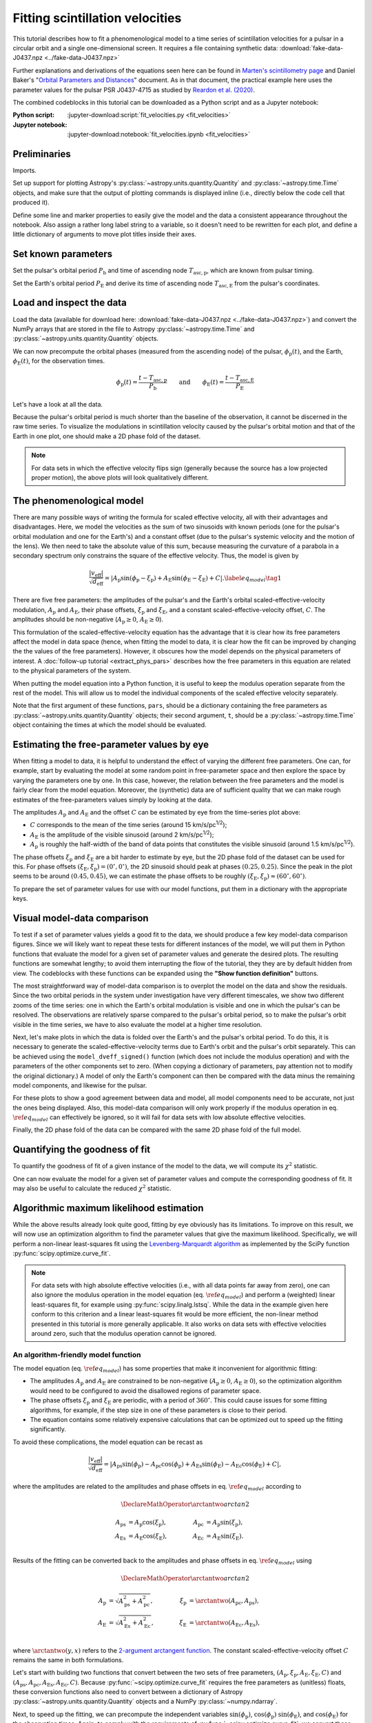 ********************************
Fitting scintillation velocities
********************************

This tutorial describes how to fit a phenomenological model to a time series of
scintillation velocities for a pulsar in a circular orbit and a single
one-dimensional screen. It requires a file containing synthetic data:
:download:`fake-data-J0437.npz <../fake-data-J0437.npz>`

Further explanations and derivations of the equations seen here can be found in
`Marten's scintillometry page
<http://www.astro.utoronto.ca/~mhvk/scintillometry.html#org5ea6450>`_
and Daniel Baker's "`Orbital Parameters and Distances
<https://eor.cita.utoronto.ca/images/4/44/DB_Orbital_Parameters.pdf>`_"
document. As in that document, the practical example here uses the parameter
values for the pulsar PSR J0437-4715 as studied by `Reardon et al. (2020)
<https://ui.adsabs.harvard.edu/abs/2020ApJ...904..104R/abstract>`_.

The combined codeblocks in this tutorial can be downloaded as a Python script
and as a Jupyter notebook:

:Python script:
    :jupyter-download:script:`fit_velocities.py <fit_velocities>`
:Jupyter notebook:
    :jupyter-download:notebook:`fit_velocities.ipynb <fit_velocities>`

Preliminaries
=============

Imports.

.. jupyter-execute::

    import numpy as np
    import matplotlib.pyplot as plt
    import matplotlib.colors as mcolors
    # Note: matplotlib.colors.CenteredNorm requires matplotlib version >= 3.4.0

    from astropy import units as u

    from astropy.time import Time
    from astropy.coordinates import SkyCoord

    from astropy.visualization import quantity_support, time_support

    from scipy.optimize import curve_fit

Set up support for plotting Astropy's
:py:class:`~astropy.units.quantity.Quantity` and :py:class:`~astropy.time.Time`
objects, and make sure that the output of plotting commands is displayed inline
(i.e., directly below the code cell that produced it).

.. jupyter-execute::

    quantity_support()
    time_support(format='iso')

    %matplotlib inline

Define some line and marker properties to easily give the model and the data a
consistent appearance throughout the notebook. Also assign a rather long label
string to a variable, so it doesn't need to be rewritten for each plot, and
define a little dictionary of arguments to move plot titles inside their axes.

.. jupyter-execute::
    
    obs_style = {
        'linestyle': 'none',
        'color': 'grey',
        'marker': 'o',
        'markerfacecolor': 'none'
    }

    mdl_style = {
        'linestyle': '-',
        'linewidth': 2,
        'color': 'C0'
    }

    dveff_lbl = (r'scaled effective velocity '
                 r'$\frac{ | v_\mathrm{eff} | }{ \sqrt{ d_\mathrm{eff} } }$ '
                 r'$\left( \frac{\mathrm{km/s}}{\sqrt{\mathrm{pc}}} \right)$')
        
    title_kwargs = {
        'loc': 'left', 
        'x': 0.01,
        'y': 1.0,
        'pad': -14
    }

Set known parameters
====================

Set the pulsar's orbital period :math:`P_\mathrm{b}` and time of ascending node
:math:`T_\mathrm{asc,p}`, which are known from pulsar timing.

.. jupyter-execute::
    
    p_b = 5.7410459 * u.day
    t_asc_p = Time(54501.4671, format='mjd')

Set the Earth's orbital period :math:`P_\mathrm{E}` and derive its time of
ascending node :math:`T_\mathrm{asc,E}` from the pulsar's coordinates.

.. jupyter-execute::

    p_e = 1. * u.yr
    t_equinox = Time('2005-03-21 12:33', format='iso', scale='utc')

    psr_coord = SkyCoord('04h37m15.99744s -47d15m09.7170s')

    psr_coord_eclip = psr_coord.barycentricmeanecliptic
    ascnod_eclip_lon = psr_coord_eclip.lon + 90.*u.deg
    
    t_asc_e = t_equinox + ascnod_eclip_lon.cycle * p_e

Load and inspect the data
=========================

Load the data (available for download here:
:download:`fake-data-J0437.npz <../fake-data-J0437.npz>`)
and convert the NumPy arrays that are stored in the file to Astropy
:py:class:`~astropy.time.Time` and :py:class:`~astropy.units.quantity.Quantity`
objects.

.. jupyter-execute::

    data = np.load('fake-data-J0437.npz')

    t_obs = Time(data['t_mjd'], format='mjd', scale='utc')
    dveff_obs = data['dveff_obs'] * u.km/u.s/u.pc**0.5
    dveff_err = data['dveff_err'] * u.km/u.s/u.pc**0.5

We can now precompute the orbital phases (measured from the ascending node) of
the pulsar, :math:`\phi_\mathrm{p}(t)`, and the Earth,
:math:`\phi_\mathrm{E}(t)`, for the observation times.

.. math::

    \phi_\mathrm{p}(t) = \frac{ t - T_\mathrm{asc,p} }{ P_\mathrm{b} }
    \qquad \mathrm{and} \qquad
    \phi_\mathrm{E}(t) = \frac{ t - T_\mathrm{asc,E} }{ P_\mathrm{E} }

.. jupyter-execute::

    ph_p_obs = ((t_obs - t_asc_p) / p_b).to(u.dimensionless_unscaled) * u.cycle
    ph_e_obs = ((t_obs - t_asc_e) / p_e).to(u.dimensionless_unscaled) * u.cycle

Let's have a look at all the data.

.. jupyter-execute::
    
    plt.figure(figsize=(12., 5.))

    plt.errorbar(t_obs.jyear, dveff_obs, yerr=dveff_err, **obs_style,
                 alpha=0.3)
    
    plt.xlim(t_obs[0].jyear, t_obs[-1].jyear)

    plt.xlabel('time')
    plt.ylabel(dveff_lbl)

    plt.show()

Because the pulsar's orbital period is much shorter than the baseline of the
observation, it cannot be discerned in the raw time series. To visualize the
modulations in scintillation velocity caused by the pulsar's orbital motion and
that of the Earth in one plot, one should make a 2D phase fold of the dataset.

.. jupyter-execute::

    plt.figure(figsize=(10., 6.))

    plt.hexbin(ph_e_obs.value % 1., ph_p_obs.value % 1., C=dveff_obs.value,
               reduce_C_function=np.median, gridsize=19)

    plt.xlim(0., 1.)
    plt.ylim(0., 1.)

    plt.xlabel('Earth orbit phase')
    plt.ylabel('Pulsar orbit phase')

    cbar = plt.colorbar()
    cbar.set_label(dveff_lbl)

.. note::

    For data sets in which the effective velocity flips sign (generally because
    the source has a low projected proper motion), the above plots will look
    qualitatively different.

The phenomenological model
==========================

There are many possible ways of writing the formula for scaled effective
velocity, all with their advantages and disadvantages. Here, we model the
velocities as the sum of two sinusoids with known periods (one for the pulsar's
orbital modulation and one for the Earth's) and a constant offset (due to the
pulsar's systemic velocity and the motion of the lens). We then need to take
the absolute value of this sum, because measuring the curvature of a parabola
in a secondary spectrum only constrains the square of the effective velocity.
Thus, the model is given by

.. math::

    \frac{ \left| v_\mathrm{eff} \right| }{ \sqrt{d_\mathrm{eff}} }
      = \left| A_\mathrm{p} \sin( \phi_\mathrm{p} - \xi_\mathrm{p} )
             + A_\mathrm{E} \sin( \phi_\mathrm{E} - \xi_\mathrm{E} ) + C
        \right|. \label{eq_model} \tag{1}

There are five free parameters: the amplitudes of the pulsar's and the Earth's
orbital scaled-effective-velocity modulation, :math:`A_\mathrm{p}` and
:math:`A_\mathrm{E}`, their phase offsets, :math:`\xi_\mathrm{p}` and
:math:`\xi_\mathrm{E}`, and a constant scaled-effective-velocity offset,
:math:`C`. The amplitudes should be non-negative (:math:`A_\mathrm{p} \geq 0`,
:math:`A_\mathrm{E} \geq 0`).

This formulation of the scaled-effective-velocity equation has the advantage
that it is clear how its free parameters affect the model in data space (hence,
when fitting the model to data, it is clear how the fit can be improved by
changing the the values of the free parameters). However, it obscures how the
model depends on the physical parameters of interest. A
:doc:`follow-up tutorial <extract_phys_pars>` describes how the free parameters
in this equation are related to the physical parameters of the system.

When putting the model equation into a Python function, it is useful to keep
the modulus operation separate from the rest of the model. This will allow us
to model the individual components of the scaled effective velocity separately.

.. jupyter-execute::

    def model_dveff_signed(pars, t):
    
        ph_p = ((t - t_asc_p) / p_b).to(u.dimensionless_unscaled) * u.cycle
        ph_e = ((t - t_asc_e) / p_e).to(u.dimensionless_unscaled) * u.cycle
        
        dveff_p = pars['amp_p'] * np.sin(ph_p - pars['xi_p'])
        dveff_e = pars['amp_e'] * np.sin(ph_e - pars['xi_e'])
        
        dveff = dveff_p + dveff_e + pars['dveff_c']
    
        return (dveff).to(u.km/u.s/u.pc**0.5)
    
    def model_dveff_abs(pars, t):
        dveff_signed = model_dveff_signed(pars, t)
        return np.abs(dveff_signed)

Note that the first argument of these functions, ``pars``, should be a
dictionary containing the free parameters as
:py:class:`~astropy.units.quantity.Quantity` objects; their second argument,
``t``, should be a :py:class:`~astropy.time.Time` object containing the times
at which the model should be evaluated.

Estimating the free-parameter values by eye
===========================================

When fitting a model to data, it is helpful to understand the effect of varying
the different free parameters. One can, for example, start by evaluating the
model at some random point in free-parameter space and then explore the space
by varying the parameters one by one. In this case, however, the relation
between the free parameters and the model is fairly clear from the model
equation. Moreover, the (synthetic) data are of sufficient quality that we can
make rough estimates of the free-parameters values simply by looking at the
data.

The amplitudes :math:`A_\mathrm{p}` and :math:`A_\mathrm{E}` and the offset
:math:`C` can be estimated by eye from the time-series plot above:

- :math:`C` corresponds to the mean of the time series
  (around 15 km/s/pc\ :sup:`1/2`);
- :math:`A_\mathrm{E}` is the amplitude of the visible sinusoid
  (around 2 km/s/pc\ :sup:`1/2`);
- :math:`A_\mathrm{p}` is roughly the half-width of the band of data points
  that constitutes the visible sinusoid (around 1.5 km/s/pc\ :sup:`1/2`).

The phase offsets :math:`\xi_\mathrm{p}` and :math:`\xi_\mathrm{E}` are a bit
harder to estimate by eye, but the 2D phase fold of the dataset can be used for
this. For phase offsets
:math:`(\xi_\mathrm{E}, \xi_\mathrm{p}) = (0^\circ, 0^\circ)`, the 2D sinusoid
should peak at phases :math:`(0.25, 0.25)`. Since the peak in the plot seems to
be around :math:`(0.45, 0.45)`, we can estimate the phase offsets to be roughly
:math:`(\xi_\mathrm{E}, \xi_\mathrm{p}) \approx (60^\circ, 60^\circ)`.

To prepare the set of parameter values for use with our model functions, put
them in a dictionary with the appropriate keys.

.. jupyter-execute::

    pars_try = {
        'amp_p':     1.5 * u.km/u.s/u.pc**0.5,
        'amp_e':     2.  * u.km/u.s/u.pc**0.5,
        'xi_p':     60.  * u.deg,
        'xi_e':     60.  * u.deg,
        'dveff_c':  15.  * u.km/u.s/u.pc**0.5
    }

Visual model-data comparison
============================

To test if a set of parameter values yields a good fit to the data, we should
produce a few key model-data comparison figures. Since we will likely want to
repeat these tests for different instances of the model, we will put them in
Python functions that evaluate the model for a given set of parameter values
and generate the desired plots. The resulting functions are somewhat lengthy;
to avoid them interrupting the flow of the tutorial, they they are by default
hidden from view. The codeblocks with these functions can be expanded using the
**"Show function definition"** buttons.

The most straightforward way of model-data comparison is to overplot the model
on the data and show the residuals. Since the two orbital periods in the system
under investigation have very different timescales, we show two different
zooms of the time series: one in which the Earth's orbital modulation is
visible and one in which the pulsar's can be resolved. The observations are
relatively sparse compared to the pulsar's orbital period, so to make the
pulsar's orbit visible in the time series, we have to also evaluate the model
at a higher time resolution.

.. raw:: html

    <details class="jupyter_container">
        <summary>function definition</summary>

.. jupyter-execute::

    def visualize_model_full(pars):

        dveff_mdl = model_dveff_abs(pars, t_obs)
        dveff_res = dveff_obs - dveff_mdl

        tlim_long = [t_obs[0].mjd, t_obs[0].mjd + 3. * p_e.to_value(u.day)]
        tlim_zoom = [t_obs[0].mjd, t_obs[0].mjd + 5. * p_b.to_value(u.day)]

        t_mjd_many = np.arange(tlim_long[0], tlim_long[-1], 0.2)
        t_many = Time(t_mjd_many, format='mjd')

        dveff_mdl_many = model_dveff_abs(pars, t_many)

        plt.figure(figsize=(12., 9.))
        
        plt.subplots_adjust(wspace=0.1)

        ax1 = plt.subplot(221)
        plt.plot(t_many, dveff_mdl_many, **mdl_style, alpha=0.3)
        plt.errorbar(t_obs.mjd, dveff_obs, yerr=dveff_err, **obs_style,
                     alpha=0.3)
        plt.xlim(tlim_long)
        plt.title('full model', **title_kwargs)
        plt.xlabel('')
        plt.ylabel(dveff_lbl)

        ax2 = plt.subplot(223, sharex=ax1)
        plt.errorbar(t_obs.mjd, dveff_res, yerr=dveff_err, **obs_style,
                     alpha=0.3)
        plt.axhline(**mdl_style)
        plt.xlim(tlim_long)
        plt.title('residuals', **title_kwargs)
        plt.ylabel(dveff_lbl)

        ax3 = plt.subplot(222, sharey=ax1)
        plt.plot(t_many, dveff_mdl_many, **mdl_style)
        plt.errorbar(t_obs.mjd, dveff_obs, yerr=dveff_err, **obs_style)
        plt.xlim(tlim_zoom)
        plt.title('full model, zoom', **title_kwargs)
        plt.xlabel('')
        plt.ylabel(dveff_lbl)
        ax3.yaxis.set_label_position('right')
        ax3.yaxis.tick_right()

        ax4 = plt.subplot(224, sharex=ax3, sharey=ax2)
        plt.errorbar(t_obs.mjd, dveff_res, yerr=dveff_err, **obs_style)
        plt.axhline(**mdl_style)
        plt.xlim(tlim_zoom)
        plt.title('residuals, zoom', **title_kwargs)
        plt.ylabel(dveff_lbl)
        ax4.yaxis.set_label_position('right')
        ax4.yaxis.tick_right()

        plt.show()

.. raw:: html

    </details>

.. jupyter-execute::

    visualize_model_full(pars_try)

Next, let's make plots in which the data is folded over the Earth's and the
pulsar's orbital period. To do this, it is necessary to generate the
scaled-effective-velocity terms due to Earth's orbit and the pulsar's orbit
separately. This can be achieved using the ``model_dveff_signed()`` function
(which does not include the modulus operation) and with the parameters of the
other components set to zero. (When copying a dictionary of parameters, pay
attention not to modify the original dictionary.) A model of only the Earth's
component can then be compared with the data minus the remaining model
components, and likewise for the pulsar.

For these plots to show a good agreement between data and model, all model
components need to be accurate, not just the ones being displayed. Also, this
model-data comparison will only work properly if the modulus operation in eq.
:math:`\ref{eq_model}` can effectively be ignored, so it will fail for data
sets with low absolute effective velocities.

.. raw:: html

    <details class="jupyter_container">
        <summary>function definition</summary>

.. jupyter-execute::

    def visualize_model_folded(pars):
        
        pars_earth = pars.copy()
        pars_earth['amp_p'] = 0. * u.km/u.s/u.pc**0.5
        pars_earth['dveff_c'] = 0. * u.km/u.s/u.pc**0.5
        dveff_mdl_earth = model_dveff_signed(pars_earth, t_obs)
        
        pars_psr = pars.copy()
        pars_psr['amp_e'] = 0. * u.km/u.s/u.pc**0.5
        pars_psr['dveff_c'] = 0. * u.km/u.s/u.pc**0.5
        dveff_mdl_psr = model_dveff_signed(pars_psr, t_obs)
        
        pars_const = pars.copy()
        pars_const['amp_e'] = 0. * u.km/u.s/u.pc**0.5
        pars_const['amp_p'] = 0. * u.km/u.s/u.pc**0.5
        dveff_mdl_const = model_dveff_signed(pars_const, t_obs)

        dveff_res_earth = dveff_obs - dveff_mdl_psr - dveff_mdl_const
        dveff_res_psr = dveff_obs - dveff_mdl_earth - dveff_mdl_const

        plt.figure(figsize=(12., 5.))

        plt.subplots_adjust(wspace=0.1)
        
        ax1 = plt.subplot(121)
        idx_e = np.argsort(ph_e_obs.value % 1.)
        plt.plot(ph_e_obs[idx_e].value % 1., dveff_mdl_earth[idx_e],
                 **mdl_style)
        plt.errorbar(ph_e_obs.value % 1., dveff_res_earth, yerr=dveff_err,
                     **obs_style, alpha=0.2, zorder=-3)
        plt.xlim(0., 1.)
        plt.title('Earth motion', **title_kwargs)
        plt.xlabel('Earth orbital phase')
        plt.ylabel(dveff_lbl)
        
        ax2 = plt.subplot(122, sharey=ax1)
        idx_p = np.argsort(ph_p_obs.value % 1.)
        plt.plot(ph_p_obs[idx_p].value % 1., dveff_mdl_psr[idx_p], **mdl_style)
        plt.errorbar(ph_p_obs.value % 1., dveff_res_psr, yerr=dveff_err,
                     **obs_style, alpha=0.2, zorder=-3)
        plt.xlim(0., 1.)
        plt.title('Pulsar motion', **title_kwargs)
        plt.xlabel('Pulsar orbital phase')
        plt.ylabel(dveff_lbl)
        ax2.yaxis.set_label_position('right')
        ax2.yaxis.tick_right()

        plt.show()

.. raw:: html

    </details>

.. jupyter-execute::

    visualize_model_folded(pars_try)


Finally, the 2D phase fold of the data can be compared with the same 2D phase
fold of the full model.

.. raw:: html

    <details class="jupyter_container">
        <summary>function definition</summary>

.. jupyter-execute::

    def visualize_model_fold2d(pars):

        dveff_mdl = model_dveff_abs(pars, t_obs)
        dveff_res = dveff_obs - dveff_mdl

        plt.figure(figsize=(12., 4.))

        gridsize = 19
        labelpad = 16
            
        plt.subplot(131)
        plt.hexbin(ph_e_obs.value % 1., ph_p_obs.value % 1., C=dveff_obs.value,
                   reduce_C_function=np.median, gridsize=gridsize)
        plt.xlim(0., 1.)
        plt.ylim(0., 1.)
        plt.xlabel('Earth orbit phase')
        plt.ylabel('Pulsar orbit phase')
        plt.title('data', **title_kwargs,
                  fontdict={'color': 'w', 'fontweight': 'bold'})
        cbar = plt.colorbar(location='top')
        cbar.ax.invert_xaxis()
        cbar.set_label(dveff_lbl, labelpad=labelpad)
        
        plt.subplot(132)
        plt.hexbin(ph_e_obs.value % 1., ph_p_obs.value % 1., C=dveff_mdl.value,
                   reduce_C_function=np.median, gridsize=gridsize)
        plt.xlim(0., 1.)
        plt.ylim(0., 1.)
        plt.xlabel('Earth orbit phase')
        plt.title('model', **title_kwargs,
                fontdict={'color': 'w', 'fontweight': 'bold'})
        cbar = plt.colorbar(location='top')
        cbar.ax.invert_xaxis()
        cbar.set_label(dveff_lbl, labelpad=labelpad)
        
        plt.subplot(133)
        plt.hexbin(ph_e_obs.value % 1., ph_p_obs.value % 1., C=dveff_res.value,
                   reduce_C_function=np.median, gridsize=gridsize,
                   norm=mcolors.CenteredNorm(), cmap='coolwarm')
        # Note: CenteredNorm requires matplotlib version >= 3.4.0
        plt.xlim(0., 1.)
        plt.ylim(0., 1.)
        plt.xlabel('Earth orbit phase')
        plt.title('residuals', **title_kwargs,
                  fontdict={'color': 'k', 'fontweight': 'bold'})
        cbar = plt.colorbar(location='top')
        cbar.ax.invert_xaxis()
        cbar.set_label(dveff_lbl, labelpad=labelpad)

        plt.show()

.. raw:: html

    </details>

.. jupyter-execute::

    visualize_model_fold2d(pars_try)


Quantifying the goodness of fit
===============================

To quantify the goodness of fit of a given instance of the model to the data,
we will compute its :math:`\chi^2` statistic.

.. jupyter-execute::

    def get_chi2(pars):
        dveff_mdl = model_dveff_abs(pars, t_obs)
        chi2 = np.sum(((dveff_obs - dveff_mdl) / dveff_err)**2)
        return chi2

One can now evaluate the model for a given set of parameter values and compute
the corresponding goodness of fit. It may also be useful to calculate the
reduced :math:`\chi^2` statistic.

.. jupyter-execute::

    chi2 = get_chi2(pars_try)
    print(f'chi2     {chi2:8.2f}')

    ndof = len(t_obs) - len(pars_try)
    chi2_red = chi2 / ndof
    print(f'chi2_red {chi2_red:8.2f}')

Algorithmic maximum likelihood estimation
=========================================

While the above results already look quite good, fitting by eye obviously has
its limitations. To improve on this result, we will now use an optimization
algorithm to find the parameter values that give the maximum likelihood.
Specifically, we will perform a non-linear least-squares fit using the
`Levenberg-Marquardt algorithm
<https://en.wikipedia.org/wiki/Levenberg%E2%80%93Marquardt_algorithm>`_
as implemented by the SciPy function :py:func:`scipy.optimize.curve_fit`.

.. note::

    For data sets with high absolute effective velocities (i.e., with all data
    points far away from zero), one can also ignore the modulus operation in
    the model equation (eq. :math:`\ref{eq_model}`) and perform a (weighted)
    linear least-squares fit, for example using :py:func:`scipy.linalg.lstsq`.
    While the data in the example given here conform to this criterion and a
    linear least-squares fit would be more efficient, the non-linear method
    presented in this tutorial is more generally applicable. It also works on
    data sets with effective velocities around zero, such that the modulus
    operation cannot be ignored.


An algorithm-friendly model function
------------------------------------

The model equation (eq. :math:`\ref{eq_model}`) has some properties that make
it inconvenient for algorithmic fitting:

- The amplitudes :math:`A_\mathrm{p}` and :math:`A_\mathrm{E}` are constrained
  to be non-negative (:math:`A_\mathrm{p} \geq 0`,
  :math:`A_\mathrm{E} \geq 0`), so the optimization algorithm would need to be
  configured to avoid the disallowed regions of parameter space.
- The phase offsets :math:`\xi_\mathrm{p}` and :math:`\xi_\mathrm{E}` are
  periodic, with a period of :math:`360^\circ`. This could cause issues for
  some fitting algorithms, for example, if the step size in one of these
  parameters is close to their period.
- The equation contains some relatively expensive calculations that can be
  optimized out to speed up the fitting significantly.

To avoid these complications, the model equation can be recast as

.. math::

    \frac{ \left| v_\mathrm{eff} \right| }{ \sqrt{d_\mathrm{eff}} }
      = \left| A_\mathrm{ps} \sin( \phi_\mathrm{p} )
             - A_\mathrm{pc} \cos( \phi_\mathrm{p} )
             + A_\mathrm{Es} \sin( \phi_\mathrm{E} )
             - A_\mathrm{Ec} \cos( \phi_\mathrm{E} ) + C
        \right|,

where the amplitudes are related to the amplitudes and phase offsets in eq.
:math:`\ref{eq_model}` according to

.. math::

    \DeclareMathOperator{\arctantwo}{arctan2}

    A_\mathrm{ps} &= A_\mathrm{p} \cos( \xi_\mathrm{p} ),
    \qquad &
    A_\mathrm{pc} &= A_\mathrm{p} \sin( \xi_\mathrm{p} ), \\
    A_\mathrm{Es} &= A_\mathrm{E} \cos( \xi_\mathrm{E} ),
    \qquad &
    A_\mathrm{Ec} &= A_\mathrm{E} \sin( \xi_\mathrm{E} ). \\

Results of the fitting can be converted back to the amplitudes and phase
offsets in eq. :math:`\ref{eq_model}` using

.. math::

    \DeclareMathOperator{\arctantwo}{arctan2}

    A_\mathrm{p} &= \sqrt{ A_\mathrm{ps}^2 + A_\mathrm{pc}^2 },
    \qquad &
    \xi_\mathrm{p} &= \arctantwo(A_\mathrm{pc}, A_\mathrm{ps} ), \\
    A_\mathrm{E} &= \sqrt{ A_\mathrm{Es}^2 + A_\mathrm{Ec}^2 },
    \qquad &
    \xi_\mathrm{E} &= \arctantwo(A_\mathrm{Ec}, A_\mathrm{Es} ), \\

where :math:`\arctantwo(y, x)` refers to the `2-argument arctangent function
<https://en.wikipedia.org/wiki/Atan2>`_. The constant scaled-effective-velocity
offset :math:`C` remains the same in both formulations.

Let's start with building two functions that convert between the two sets of
free parameters,
:math:`(A_\mathrm{p}, \xi_\mathrm{p}, A_\mathrm{E}, \xi_\mathrm{E}, C)` and
:math:`(A_\mathrm{ps}, A_\mathrm{pc}, A_\mathrm{Es}, A_\mathrm{Ec}, C)`.
Because :py:func:`~scipy.optimize.curve_fit` requires the free parameters as
(unitless) floats, these conversion functions also need to convert between a
dictionary of Astropy :py:class:`~astropy.units.quantity.Quantity` objects and
a NumPy :py:class:`~numpy.ndarray`.

.. jupyter-execute::

    def pars_mdl2fit(pars_mdl):

        amp_p = pars_mdl['amp_p'].to_value(u.km/u.s/u.pc**0.5)
        amp_e = pars_mdl['amp_e'].to_value(u.km/u.s/u.pc**0.5)
        xi_p = pars_mdl['xi_p'].to_value(u.rad)
        xi_e = pars_mdl['xi_e'].to_value(u.rad)
        dveff_c = pars_mdl['dveff_c'].to_value(u.km/u.s/u.pc**0.5)

        amp_ps = amp_p * np.cos(xi_p)
        amp_pc = amp_p * np.sin(xi_p)
        amp_es = amp_e * np.cos(xi_e)
        amp_ec = amp_e * np.sin(xi_e)

        pars_fit = np.array([amp_ps, amp_pc, amp_es, amp_ec, dveff_c])
        
        return pars_fit

    def pars_fit2mdl(pars_fit):

        amp_ps, amp_pc, amp_es, amp_ec, dveff_c = pars_fit

        amp_p = np.sqrt(amp_ps**2 + amp_pc**2)
        amp_e = np.sqrt(amp_es**2 + amp_ec**2)
        xi_p = np.arctan2(amp_pc, amp_ps)
        xi_e = np.arctan2(amp_ec, amp_es)

        pars_mdl = {
            'amp_p': amp_p * u.km/u.s/u.pc**0.5,
            'amp_e': amp_e * u.km/u.s/u.pc**0.5,
            'xi_p': (xi_p * u.rad).to(u.deg),
            'xi_e': (xi_e * u.rad).to(u.deg),
            'dveff_c': dveff_c * u.km/u.s/u.pc**0.5,
        }
        
        return pars_mdl

Next, to speed up the fitting, we can precompute the independent variables
:math:`\sin(\phi_\mathrm{p})`, :math:`\cos(\phi_\mathrm{p})`
:math:`\sin(\phi_\mathrm{E})`, and :math:`\cos(\phi_\mathrm{E})` for the
observation times. Again, to comply with the requirements of
:py:func:`~scipy.optimize.curve_fit`, we convert these to floats and store them
in a single NumPy :py:class:`~numpy.ndarray`.

.. jupyter-execute::

    sin_cos_ph_obs = np.array([
        np.sin(ph_p_obs).value,
        np.cos(ph_p_obs).value,
        np.sin(ph_e_obs).value,
        np.cos(ph_e_obs).value,
    ])

Now define the fitting function. To comply with the call signature of
:py:func:`~scipy.optimize.curve_fit`, its first argument should be
the array of independent variables and the following arguments are the fitting
parameters (see below).

.. jupyter-execute::

    def model_dveff_fit(sin_cos_ph, *pars):

        amp_ps, amp_pc, amp_es, amp_ec, dveff_c = pars

        sin_ph_p = sin_cos_ph[0,:]
        cos_ph_p = sin_cos_ph[1,:]
        sin_ph_e = sin_cos_ph[2,:]
        cos_ph_e = sin_cos_ph[3,:]

        dveff_p = amp_ps * sin_ph_p - amp_pc * cos_ph_p
        dveff_e = amp_es * sin_ph_e - amp_ec * cos_ph_e

        dveff = np.abs(dveff_p + dveff_e + dveff_c)

        return dveff

Running the optimizer
---------------------

As a starting point for the fitting, the algorithm needs an initial guess of
the parameter values, ideally already close to the final solution. We can use
the set of parameter values found earlier, ``pars_try``, converted to the
fitting parameters, and cast in the unitless array format expected by
:py:func:`~scipy.optimize.curve_fit`.

.. jupyter-execute::

    init_guess = pars_mdl2fit(pars_try)

    par_names = ['amp_ps', 'amp_pc', 'amp_es', 'amp_ec', 'dveff_c']
    for (par_name, par_value) in zip(par_names, init_guess):
        print(f'{par_name:8s} {par_value:8.2f}')

Everything is now ready to run :py:func:`~scipy.optimize.curve_fit`. It may be
useful to review its call signature:

- The first argument is the function to be optimized. Its first argument in
  turn needs to be the array of independent variables and its remaining
  arguments are the parameters to adjust.
- The second argument is the array of independent variables.
- The thrird argument contains the observed data to be fit.
- The ``p0`` argument is an array of parameter values that serve as an initial
  guess.
- The ``sigma`` argument is a array of uncertainties on the observed data.
  
The return values are ``popt``, the optimal parameters found by the algorithm,
and ``pcov``, the covariance matrix of the solution.

.. jupyter-execute::
    
    popt, pcov = curve_fit(model_dveff_fit, sin_cos_ph_obs, dveff_obs.value,
                           p0=init_guess, sigma=dveff_err.value)

Checking the result
-------------------

Let's see what solution the algorithm found.

.. jupyter-execute::

    par_names = ['amp_ps', 'amp_pc', 'amp_es', 'amp_ec', 'dveff_c']
    for (par_name, par_value) in zip(par_names, popt):
        print(f'{par_name:8s} {par_value:8.2f}')

To make the result more meaningful and ready as input for our other model
functions, we'll convert this array into the appropriate dictionary of Astropy
:py:class:`~astropy.units.quantity.Quantity` objects.

.. jupyter-execute::

    pars_opt = pars_fit2mdl(popt)
        
    for par_name in pars_opt:
        print(f'{par_name:8s} {pars_opt[par_name]:8.2f}')

How these parameters can be converted to the physical parameters of interest is
covered in a :doc:`follow-up tutorial <extract_phys_pars>`.

Let's quantify the goodness of fit.

.. jupyter-execute::

    chi2 = get_chi2(pars_opt)
    chi2_red = chi2 / ndof

    print(f'\nchi2     {chi2:8.2f}'
          f'\nchi2_red {chi2_red:8.2f}')

Finally, to check if the fitting worked well, it is also important to visually
inspect the solution. This can be done using the visualization functions we
made earlier:

.. jupyter-execute::

    visualize_model_full(pars_opt)
    visualize_model_folded(pars_opt)
    visualize_model_fold2d(pars_opt)
